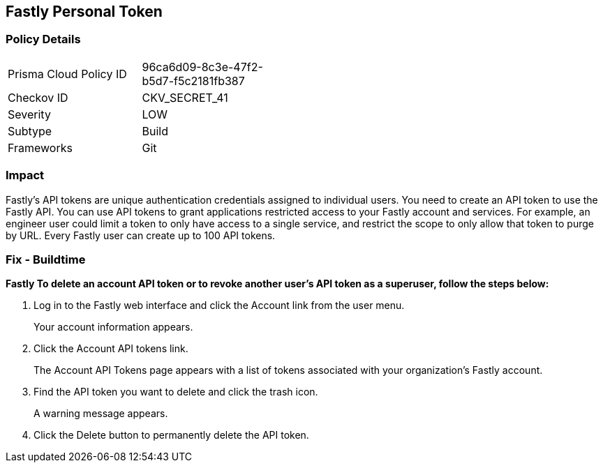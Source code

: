 == Fastly Personal Token


=== Policy Details 

[width=45%]
[cols="1,1"]
|=== 
|Prisma Cloud Policy ID 
| 96ca6d09-8c3e-47f2-b5d7-f5c2181fb387

|Checkov ID 
|CKV_SECRET_41

|Severity
|LOW

|Subtype
|Build

|Frameworks
|Git

|=== 



=== Impact
Fastly's API tokens are unique authentication credentials assigned to individual users.
You need to create an API token to use the Fastly API.
You can use API tokens to grant applications restricted access to your Fastly account and services.
For example, an engineer user could limit a token to only have access to a single service, and restrict the scope to only allow that token to purge by URL.
Every Fastly user can create up to 100 API tokens.

=== Fix - Buildtime


*Fastly To delete an account API token or to revoke another user's API token as a superuser, follow the steps below:* 



. Log in to the Fastly web interface and click the Account link from the user menu.
+
Your account information appears.

. Click the Account API tokens link.
+
The Account API Tokens page appears with a list of tokens associated with your organization's Fastly account.

. Find the API token you want to delete and click the trash icon.
+
A warning message appears.

. Click the Delete button to permanently delete the API token.

